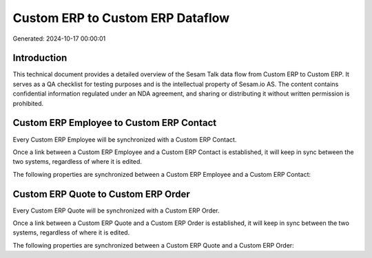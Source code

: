 =================================
Custom ERP to Custom ERP Dataflow
=================================

Generated: 2024-10-17 00:00:01

Introduction
------------

This technical document provides a detailed overview of the Sesam Talk data flow from Custom ERP to Custom ERP. It serves as a QA checklist for testing purposes and is the intellectual property of Sesam.io AS. The content contains confidential information regulated under an NDA agreement, and sharing or distributing it without written permission is prohibited.

Custom ERP Employee to Custom ERP Contact
-----------------------------------------
Every Custom ERP Employee will be synchronized with a Custom ERP Contact.

Once a link between a Custom ERP Employee and a Custom ERP Contact is established, it will keep in sync between the two systems, regardless of where it is edited.

The following properties are synchronized between a Custom ERP Employee and a Custom ERP Contact:

.. list-table::
   :header-rows: 1

   * - Custom ERP Employee Property
     - Custom ERP Contact Property
     - Custom ERP Data Type


Custom ERP Quote to Custom ERP Order
------------------------------------
Every Custom ERP Quote will be synchronized with a Custom ERP Order.

Once a link between a Custom ERP Quote and a Custom ERP Order is established, it will keep in sync between the two systems, regardless of where it is edited.

The following properties are synchronized between a Custom ERP Quote and a Custom ERP Order:

.. list-table::
   :header-rows: 1

   * - Custom ERP Quote Property
     - Custom ERP Order Property
     - Custom ERP Data Type

